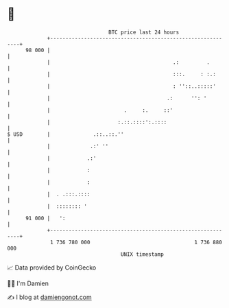 * 👋

#+begin_example
                                    BTC price last 24 hours                    
                +------------------------------------------------------------+ 
         98 000 |                                                            | 
                |                                        .:         .        | 
                |                                        :::.     : :.:      | 
                |                                        : ''::..:::::'      | 
                |                                      .:      '': '         | 
                |                        .     :.     ::'                    | 
                |                      :.::.::::':.::::                      | 
   $ USD        |              .::..::.''                                    | 
                |             .:' ''                                         | 
                |            .:'                                             | 
                |            :                                               | 
                |            :                                               | 
                |  . .:::.::::                                               | 
                |  :::::::: '                                                | 
         91 000 |   ':                                                       | 
                +------------------------------------------------------------+ 
                 1 736 780 000                                  1 736 880 000  
                                        UNIX timestamp                         
#+end_example
📈 Data provided by CoinGecko

🧑‍💻 I'm Damien

✍️ I blog at [[https://www.damiengonot.com][damiengonot.com]]
